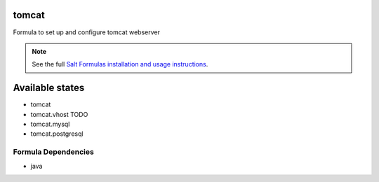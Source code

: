 tomcat
======

Formula to set up and configure tomcat webserver

.. note::

    See the full `Salt Formulas installation and usage instructions
    <http://docs.saltstack.com/topics/conventions/formulas.html>`_.

Available states
================

* tomcat

* tomcat.vhost TODO

* tomcat.mysql

* tomcat.postgresql

Formula Dependencies
--------------------

* java
